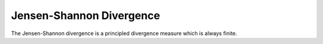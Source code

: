 Jensen-Shannon Divergence
=========================

The Jensen-Shannon divergence is a principled divergence measure which is always
finite.
